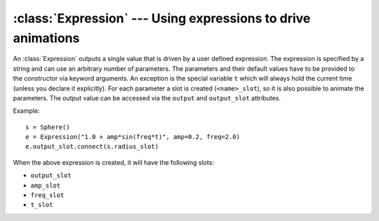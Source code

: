 .. % Expression component


:class:`Expression` --- Using expressions to drive animations
=============================================================

An :class:`Expression` outputs a single value that is driven by a user defined
expression. The expression is specified by a string and can use an arbitrary
number of parameters. The parameters and their default values have to be
provided to the constructor via keyword arguments. An exception is the special
variable ``t`` which will always hold the current time (unless you declare it
explicitly).  For each parameter a slot is created (``<name>_slot``), so it is
also possible to animate the parameters. The output value can be accessed via
the ``output`` and ``output_slot`` attributes.


.. class:: Expression(expr = "",  exprtype = None,  name = "Expression",  **parameters)

   *expr* is the expression (in Python syntax) that is used to compute the output
   values. It may use mathematical functions defined in the :mod:`math` and
   :mod:`sl` modules.

   *exprtype* is the return type of the expression (``float``,  ``vec3``, ...). If
   this parameter is not given, the component tries to figure out the return type
   itself by evaluating the expression using the default values and inspecting the
   return type. If the expression returns a tuple the output type is automatically
   set to vec3, vec4, mat3 or mat4 (depending on the number of elements).

   *name* is the component's name.

   Any additional keyword argument is a parameter used in the expression. Every
   parameter used in the expression has to be declared except the variable ``t``
   which will automatically receive the current time value. If you declare ``t``
   yourself, it will be just an ordinary variable.

Example::

   s = Sphere()
   e = Expression("1.0 + amp*sin(freq*t)", amp=0.2, freq=2.0)
   e.output_slot.connect(s.radius_slot)

When the above expression is created, it will have the following slots:

* ``output_slot``

* ``amp_slot``

* ``freq_slot``

* ``t_slot``

